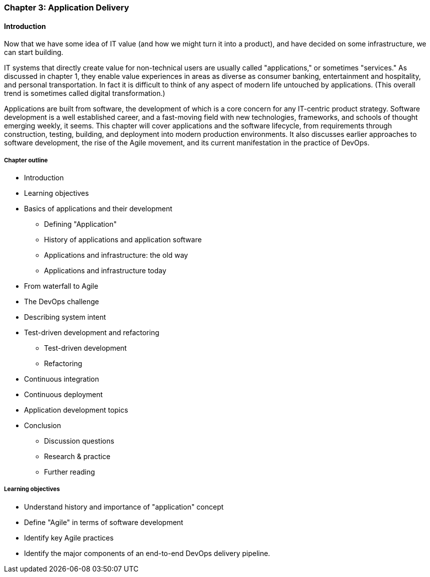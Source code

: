 
anchor:chapter-app-deliv[]

=== Chapter 3: Application Delivery

ifdef::instructor-ed[]

.Instructor's note
****
I have opted to defer the "theory" of Agile to Chapters 4 and 5. So, this chapter presents Agile and related concepts like iterative development without examining the underlying principles.

I do this because I have discovered that theory sometimes works better in retrospect. Many students increasingly come in with some exposure to Cloud and Agile methods at least, and Chapters 2 and 3 will seem comfortable and familiar. In Chapters 4 and on we challenge them with *why* Agile works.
****
endif::instructor-ed[]

==== Introduction
Now that we have some idea of IT value (and how we might turn it into a product), and have decided on some infrastructure, we can start building.

IT systems that directly create value for non-technical users are usually called "applications," or sometimes "services." As discussed in chapter 1, they enable value experiences in areas as diverse as consumer banking, entertainment and hospitality, and personal transportation. In fact it is difficult to think of any aspect of modern life untouched by applications. (This overall trend is sometimes called digital transformation.)

Applications are built from software, the development of which is a core concern for any IT-centric product strategy. Software development is a well established career, and a fast-moving field with new technologies, frameworks, and schools of thought emerging weekly, it seems. This chapter will cover applications and the software lifecycle, from requirements through construction, testing, building, and deployment into modern production environments. It also discusses earlier approaches to software development, the rise of the Agile movement, and its current manifestation in the practice of DevOps.

===== Chapter outline

* Introduction
* Learning objectives
* Basics of applications and their development
** Defining "Application"
** History of applications and application software
** Applications and infrastructure: the old way
** Applications and infrastructure today
* From waterfall to Agile
* The DevOps challenge
* Describing system intent
* Test-driven development and refactoring
** Test-driven development
** Refactoring
* Continuous integration
* Continuous deployment
* Application development topics
* Conclusion
** Discussion questions
** Research & practice
** Further reading

===== Learning objectives

* Understand history and importance of "application" concept
* Define "Agile" in terms of software development
* Identify key Agile practices
* Identify the major components of an end-to-end DevOps delivery pipeline.
